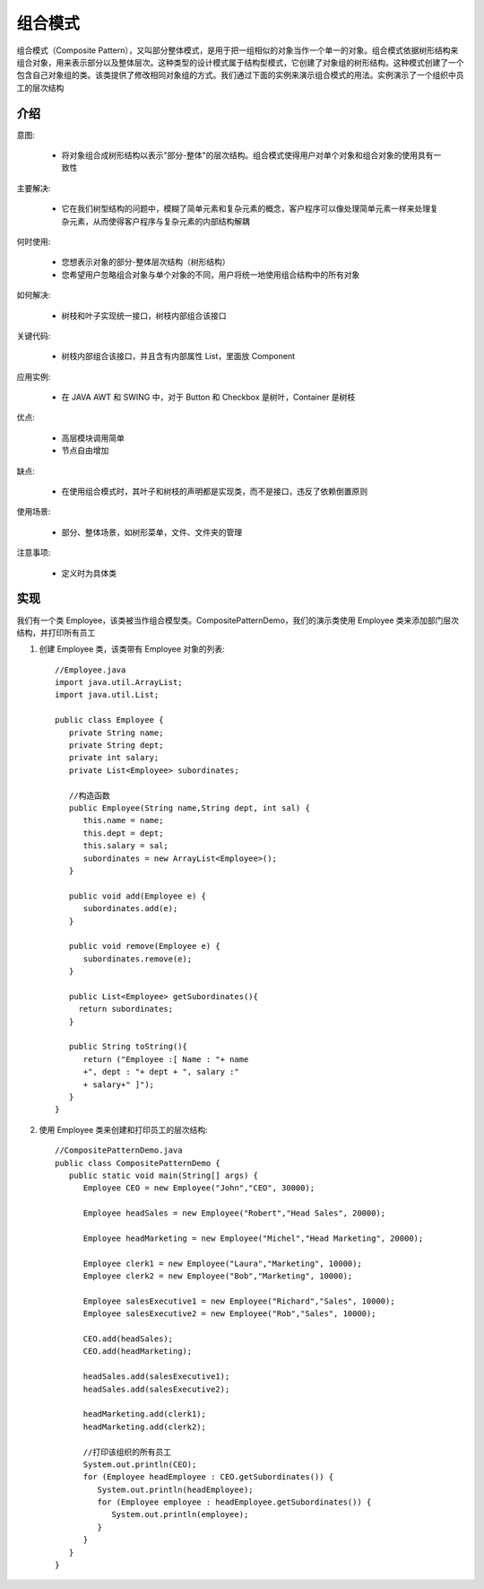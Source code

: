 组合模式
================================================
组合模式（Composite Pattern），又叫部分整体模式，是用于把一组相似的对象当作一个单一的对象。组合模式依据树形结构来组合对象，用来表示部分以及整体层次。这种类型的设计模式属于结构型模式，它创建了对象组的树形结构。这种模式创建了一个包含自己对象组的类。该类提供了修改相同对象组的方式。我们通过下面的实例来演示组合模式的用法。实例演示了一个组织中员工的层次结构

介绍
--------------------------------------

意图:

 - 将对象组合成树形结构以表示"部分-整体"的层次结构。组合模式使得用户对单个对象和组合对象的使用具有一致性

主要解决:

 - 它在我们树型结构的问题中，模糊了简单元素和复杂元素的概念，客户程序可以像处理简单元素一样来处理复杂元素，从而使得客户程序与复杂元素的内部结构解耦

何时使用:

 - 您想表示对象的部分-整体层次结构（树形结构）
 - 您希望用户忽略组合对象与单个对象的不同，用户将统一地使用组合结构中的所有对象

如何解决:

 - 树枝和叶子实现统一接口，树枝内部组合该接口

关键代码:

 - 树枝内部组合该接口，并且含有内部属性 List，里面放 Component

应用实例:

 - 在 JAVA AWT 和 SWING 中，对于 Button 和 Checkbox 是树叶，Container 是树枝

优点:

 - 高层模块调用简单

 - 节点自由增加

缺点:

 - 在使用组合模式时，其叶子和树枝的声明都是实现类，而不是接口，违反了依赖倒置原则

使用场景:

 - 部分、整体场景，如树形菜单，文件、文件夹的管理

注意事项:

 - 定义时为具体类


实现
--------------------------------------

我们有一个类 Employee，该类被当作组合模型类。CompositePatternDemo，我们的演示类使用 Employee 类来添加部门层次结构，并打印所有员工

.. image:: image/composite_pattern_uml_diagram.png

1. 创建 Employee 类，该类带有 Employee 对象的列表::

    //Employee.java
    import java.util.ArrayList;
    import java.util.List;

    public class Employee {
       private String name;
       private String dept;
       private int salary;
       private List<Employee> subordinates;

       //构造函数
       public Employee(String name,String dept, int sal) {
          this.name = name;
          this.dept = dept;
          this.salary = sal;
          subordinates = new ArrayList<Employee>();
       }

       public void add(Employee e) {
          subordinates.add(e);
       }

       public void remove(Employee e) {
          subordinates.remove(e);
       }

       public List<Employee> getSubordinates(){
         return subordinates;
       }

       public String toString(){
          return ("Employee :[ Name : "+ name
          +", dept : "+ dept + ", salary :"
          + salary+" ]");
       }
    }

2. 使用 Employee 类来创建和打印员工的层次结构::

    //CompositePatternDemo.java
    public class CompositePatternDemo {
       public static void main(String[] args) {
          Employee CEO = new Employee("John","CEO", 30000);

          Employee headSales = new Employee("Robert","Head Sales", 20000);

          Employee headMarketing = new Employee("Michel","Head Marketing", 20000);

          Employee clerk1 = new Employee("Laura","Marketing", 10000);
          Employee clerk2 = new Employee("Bob","Marketing", 10000);

          Employee salesExecutive1 = new Employee("Richard","Sales", 10000);
          Employee salesExecutive2 = new Employee("Rob","Sales", 10000);

          CEO.add(headSales);
          CEO.add(headMarketing);

          headSales.add(salesExecutive1);
          headSales.add(salesExecutive2);

          headMarketing.add(clerk1);
          headMarketing.add(clerk2);

          //打印该组织的所有员工
          System.out.println(CEO);
          for (Employee headEmployee : CEO.getSubordinates()) {
             System.out.println(headEmployee);
             for (Employee employee : headEmployee.getSubordinates()) {
                System.out.println(employee);
             }
          }
       }
    }

